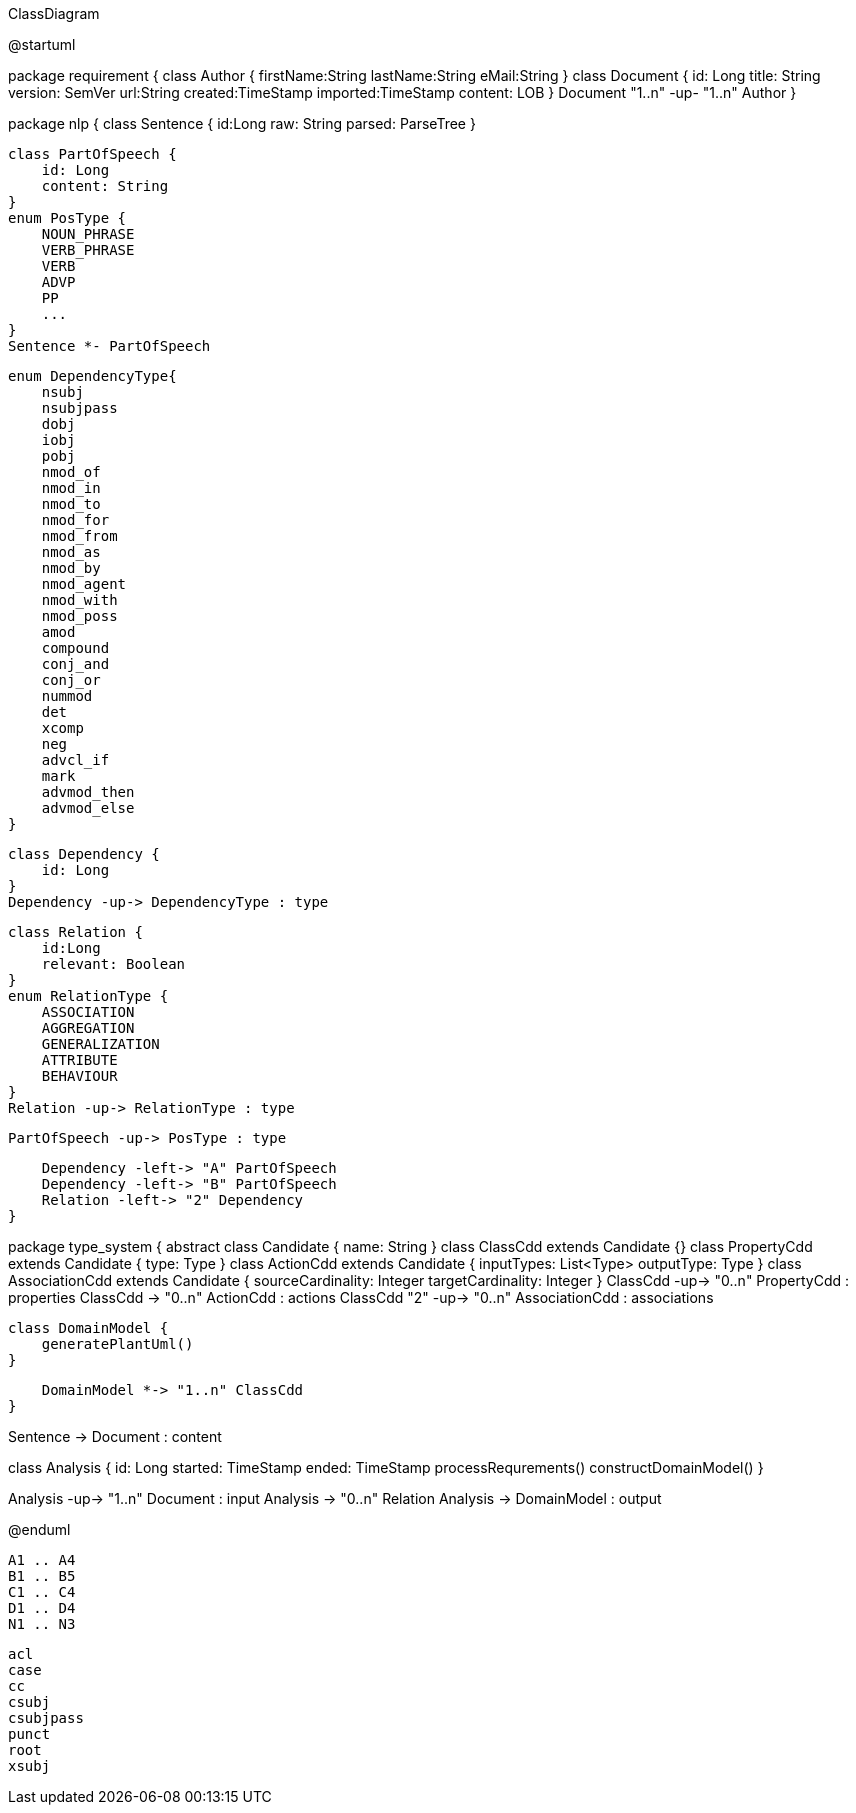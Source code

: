 .ClassDiagram
[plantuml,file="ClassDiagram.png"]
--
@startuml

package requirement {
    class Author {
        firstName:String
        lastName:String
        eMail:String
    }
    class Document {
        id: Long
        title: String
        version: SemVer
        url:String
        created:TimeStamp
        imported:TimeStamp
        content: LOB
    }
    Document "1..n" -up- "1..n" Author
}

package nlp {
    class Sentence {
        id:Long
        raw: String
        parsed: ParseTree
    }

    class PartOfSpeech {
        id: Long
        content: String
    }
    enum PosType {
        NOUN_PHRASE
        VERB_PHRASE
        VERB
        ADVP
        PP
        ...
    }
    Sentence *- PartOfSpeech

    enum DependencyType{
        nsubj
        nsubjpass
        dobj
        iobj
        pobj
        nmod_of
        nmod_in
        nmod_to
        nmod_for
        nmod_from
        nmod_as
        nmod_by
        nmod_agent
        nmod_with
        nmod_poss
        amod
        compound
        conj_and
        conj_or
        nummod
        det
        xcomp
        neg
        advcl_if
        mark
        advmod_then
        advmod_else
    }

    class Dependency {
        id: Long
    }
    Dependency -up-> DependencyType : type

    class Relation {
        id:Long
        relevant: Boolean
    }
    enum RelationType {
        ASSOCIATION
        AGGREGATION
        GENERALIZATION
        ATTRIBUTE
        BEHAVIOUR
    }
    Relation -up-> RelationType : type

    PartOfSpeech -up-> PosType : type

    Dependency -left-> "A" PartOfSpeech
    Dependency -left-> "B" PartOfSpeech
    Relation -left-> "2" Dependency
}

package type_system {
    abstract class Candidate {
        name: String
    }
    class ClassCdd extends Candidate {}
    class PropertyCdd extends Candidate {
        type: Type
    }
    class ActionCdd extends Candidate {
        inputTypes: List<Type>
        outputType: Type
    }
    class AssociationCdd extends Candidate {
        sourceCardinality: Integer
        targetCardinality: Integer
    }
    ClassCdd -up-> "0..n" PropertyCdd : properties
    ClassCdd -> "0..n" ActionCdd : actions
    ClassCdd "2" -up-> "0..n" AssociationCdd : associations

    class DomainModel {
        generatePlantUml()
    }

    DomainModel *-> "1..n" ClassCdd
}

Sentence -> Document : content


class Analysis {
    id: Long
    started: TimeStamp
    ended: TimeStamp
    processRequrements()
    constructDomainModel()
}

Analysis -up-> "1..n" Document : input
Analysis -> "0..n" Relation
Analysis -> DomainModel : output

@enduml
--
        A1 .. A4
        B1 .. B5
        C1 .. C4
        D1 .. D4
        N1 .. N3


        acl
        case
        cc
        csubj
        csubjpass
        punct
        root
        xsubj
